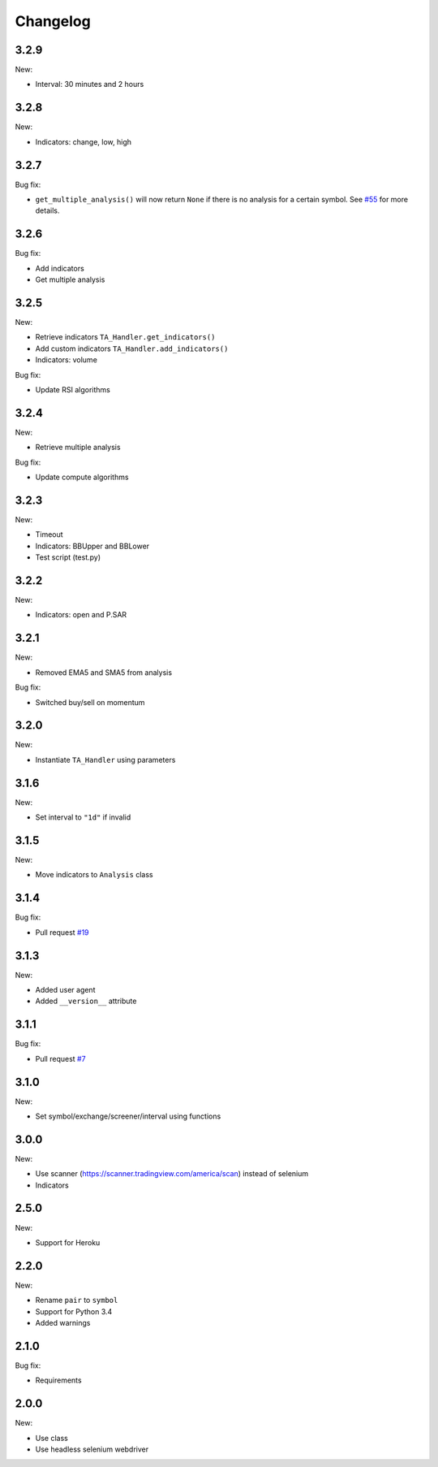 Changelog
=========

3.2.9
-----

New:

* Interval: 30 minutes and 2 hours

3.2.8
-----

New:

* Indicators: change, low, high

3.2.7
-----

Bug fix:

* ``get_multiple_analysis()`` will now return ``None`` if there is no analysis for a certain symbol. See `#55 <https://github.com/brian-the-dev/python-tradingview-ta/issues/55>`_ for more details.

3.2.6
-----

Bug fix:

* Add indicators
* Get multiple analysis

3.2.5
-----

New:

* Retrieve indicators ``TA_Handler.get_indicators()``
* Add custom indicators ``TA_Handler.add_indicators()``
* Indicators: volume

Bug fix:

* Update RSI algorithms

3.2.4
-----

New:

* Retrieve multiple analysis

Bug fix:

* Update compute algorithms

3.2.3
-----

New:

* Timeout
* Indicators: BBUpper and BBLower
* Test script (test.py)

3.2.2
-----

New:

* Indicators: open and P.SAR

3.2.1
-----

New:

* Removed EMA5 and SMA5 from analysis

Bug fix:

* Switched buy/sell on momentum

3.2.0
-----

New:

* Instantiate ``TA_Handler`` using parameters

3.1.6
-----

New:

* Set interval to ``"1d"`` if invalid

3.1.5
-----

New:

* Move indicators to ``Analysis`` class

3.1.4
-----

Bug fix:

* Pull request `#19 <https://github.com/brian-the-dev/python-tradingview-ta/pull/19>`_

3.1.3
-----

New:

* Added user agent
* Added ``__version__`` attribute

3.1.1
-----

Bug fix:

* Pull request `#7 <https://github.com/brian-the-dev/python-tradingview-ta/pull/7>`_

3.1.0
-----

New:

* Set symbol/exchange/screener/interval using functions

3.0.0
-----

New:

* Use scanner (https://scanner.tradingview.com/america/scan) instead of selenium
* Indicators

2.5.0
-----

New:

* Support for Heroku

2.2.0
-----

New:

* Rename ``pair`` to ``symbol``
* Support for Python 3.4
* Added warnings

2.1.0
-----

Bug fix:

* Requirements

2.0.0
-----

New:

* Use class
* Use headless selenium webdriver